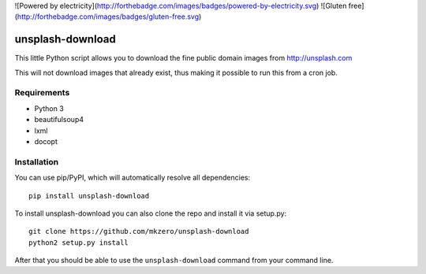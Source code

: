 ![Powered by electricity](http://forthebadge.com/images/badges/powered-by-electricity.svg)
![Gluten free](http://forthebadge.com/images/badges/gluten-free.svg)

unsplash-download
=================

This little Python script allows you to download the fine public domain images
from http://unsplash.com

This will not download images that already exist, thus making it possible to
run this from a cron job.

Requirements
------------

- Python 3
- beautifulsoup4
- lxml
- docopt

Installation
------------

You can use pip/PyPI, which will automatically resolve all dependencies:

::

    pip install unsplash-download


To install unsplash-download you can also clone the repo and install it via 
setup.py:

::

    git clone https://github.com/mkzero/unsplash-download
    python2 setup.py install

After that you should be able to use the ``unsplash-download`` command from 
your command line.
